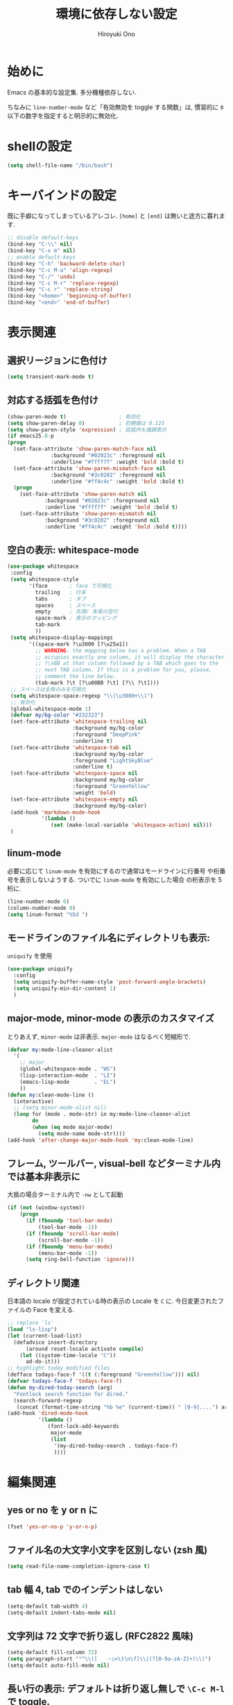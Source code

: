 # -*- mode: org; coding: utf-8-unix; indent-tabs-mode: nil -*-
#+TITLE: 環境に依存しない設定
#+AUTHOR: Hiroyuki Ono
#+EMAIL: bps@sculd.com
#+LASTUPDATE: 2016-06-24 18:36:19
#+LANG: ja
#+LAYOUT: page
#+CATEGORIES: cc-env emacs
#+PERMALINK: config/basic.html
* 始めに
  Emacs の基本的な設定集. 多分機種依存しない.

  ちなみに =line-number-mode= など「有効無効を toggle する関数」は,
  慣習的に =0= 以下の数字を指定すると明示的に無効化.
* shellの設定

  #+BEGIN_SRC emacs-lisp
    (setq shell-file-name "/bin/bash")
  #+END_SRC

* キーバインドの設定
  既に手癖になってしまっているアレコレ.
  =[home]= と =[end]= は無いと途方に暮れます.

  #+BEGIN_SRC emacs-lisp
    ;; disable default-keys
    (bind-key "C-\\" nil)
    (bind-key "C-x m" nil)
    ;; enable default-keys
    (bind-key "C-h" 'backward-delete-char)
    (bind-key "C-c M-a" 'align-regexp)
    (bind-key "C-/" 'undo)
    (bind-key "C-c M-r" 'replace-regexp)
    (bind-key "C-c r" 'replace-string)
    (bind-key "<home>" 'beginning-of-buffer)
    (bind-key "<end>" 'end-of-buffer)
  #+END_SRC

* 表示関連
** 選択リージョンに色付け

   #+BEGIN_SRC emacs-lisp
     (setq transient-mark-mode t)
   #+END_SRC

** 対応する括弧を色付け

   #+BEGIN_SRC emacs-lisp
     (show-paren-mode t)                 ; 有効化
     (setq show-paren-delay 0)           ; 初期値は 0.125
     (setq show-paren-style 'expression) ; 括弧内も強調表示
     (if emacs25.0-p
	 (progn
	   (set-face-attribute 'show-paren-match-face nil
			       :background "#02023c" :foreground nil
			       :underline "#ffff7f" :weight 'bold :bold t)
	   (set-face-attribute 'show-paren-mismatch-face nil
			       :background "#3c0202" :foreground nil
			       :underline "#ff4c4c" :weight 'bold :bold t)
	   (progn
	     (set-face-attribute 'show-paren-match nil
				 :background "#02023c" :foreground nil
				 :underline "#ffff7f" :weight 'bold :bold t)
	     (set-face-attribute 'show-paren-mismatch nil
				 :background "#3c0202" :foreground nil
				 :underline "#ff4c4c" :weight 'bold :bold t))))
   #+END_SRC

** 空白の表示: whitespace-mode

  #+BEGIN_SRC emacs-lisp
     (use-package whitespace
      :config
      (setq whitespace-style
            '(face       ; face で可視化
              trailing   ; 行末
              tabs       ; タブ
              spaces     ; スペース
              empty      ; 先頭/ 末尾の空行
              space-mark ; 表示のマッピング
              tab-mark
              ))
      (setq whitespace-display-mappings
            '((space-mark ?\u3000 [?\u25a1])
              ;; WARNING: the mapping below has a problem. When a TAB
              ;; occupies exactly one column, it will display the character
              ;; ?\xBB at that column followed by a TAB which goes to the
              ;; next TAB column. If this is a problem for you, please,
              ;; comment the line below.
              (tab-mark ?\t [?\u00BB ?\t] [?\\ ?\t])))
      ;; スペースは全角のみを可視化
      (setq whitespace-space-regexp "\\(\u3000+\\)")
      ;; 有効化
      (global-whitespace-mode 1)
      (defvar my/bg-color "#232323")
      (set-face-attribute 'whitespace-trailing nil
                          :background my/bg-color
                          :foreground "DeepPink"
                          :underline t)
      (set-face-attribute 'whitespace-tab nil
                          :background my/bg-color
                          :foreground "LightSkyBlue"
                          :underline t)
      (set-face-attribute 'whitespace-space nil
                          :background my/bg-color
                          :foreground "GreenYellow"
                          :weight 'bold)
      (set-face-attribute 'whitespace-empty nil
                          :background my/bg-color)
      (add-hook 'markdown-mode-hook
                '(lambda ()
                   (set (make-local-variable 'whitespace-action) nil)))
      )
  #+END_SRC

** linum-mode
   必要に応じて =linum-mode= を有効にするので通常はモードラインに行番号
   や桁番号を表示しないようする. ついでに =linum-mode= を有効にした場合
   の桁表示を 5 桁に.

   #+BEGIN_SRC emacs-lisp
    (line-number-mode 0)
    (column-number-mode 0)
    (setq linum-format "%5d ")
   #+END_SRC

** モードラインのファイル名にディレクトリも表示:
   =uniquify= を使用

   #+BEGIN_SRC emacs-lisp
     (use-package uniquify
       :config
       (setq uniquify-buffer-name-style 'post-forward-angle-brackets)
       (setq uniquify-min-dir-content 1)
       )
   #+END_SRC

** major-mode, minor-mode の表示のカスタマイズ
   とりあえず, =minor-mode= は非表示. =major-mode= はなるべく短縮形で.

   #+BEGIN_SRC emacs-lisp
     (defvar my:mode-line-cleaner-alist
       '(
         ;; major
         (global-whitespace-mode . "WS")
         (lisp-interaction-mode  . "LI")
         (emacs-lisp-mode        . "EL")
         ))
     (defun my:clean-mode-line ()
       (interactive)
       ;; (setq minor-mode-alist nil)
       (loop for (mode . mode-str) in my:mode-line-cleaner-alist
             do
             (when (eq mode major-mode)
               (setq mode-name mode-str))))
     (add-hook 'after-change-major-mode-hook 'my:clean-mode-line)
   #+END_SRC

** フレーム, ツールバー, visual-bell などターミナル内では基本非表示に
   大抵の場合ターミナル内で =-nw= として起動

   #+BEGIN_SRC emacs-lisp
     (if (not (window-system))
         (progn
           (if (fboundp 'tool-bar-mode)
               (tool-bar-mode -1))
           (if (fboundp 'scroll-bar-mode)
               (scroll-bar-mode -1))
           (if (fboundp 'menu-bar-mode)
               (menu-bar-mode -1))
           (setq ring-bell-function 'ignore)))
   #+END_SRC

** ディレクトリ関連
   日本語の locale が設定されている時の表示の Locale を =C= に.
   今日変更されたファイルの Face を変える.

   #+BEGIN_SRC emacs-lisp
     ;; replace 'ls'
     (load "ls-lisp")
     (let (current-load-list)
       (defadvice insert-directory
           (around reset-locale activate compile)
         (let ((system-time-locale "C"))
           ad-do-it)))
     ;; highlight today modified files
     (defface todays-face-f '((t (:foreground "GreenYellow"))) nil)
     (defvar todays-face-f 'todays-face-f)
     (defun my-dired-today-search (arg)
       "Fontlock search function for dired."
       (search-forward-regexp
        (concat (format-time-string "%b %e" (current-time)) " [0-9]....") arg t))
     (add-hook 'dired-mode-hook
               '(lambda ()
                  (font-lock-add-keywords
                   major-mode
                   (list
                    '(my-dired-today-search . todays-face-f)
                    ))))
   #+END_SRC

* 編集関連
** yes or no を y or n に

   #+BEGIN_SRC emacs-lisp
     (fset 'yes-or-no-p 'y-or-n-p)
   #+END_SRC

** ファイル名の大文字小文字を区別しない (zsh 風)

   #+BEGIN_SRC emacs-lisp
     (setq read-file-name-completion-ignore-case t)
   #+END_SRC

** tab 幅 4, tab でのインデントはしない

   #+BEGIN_SRC emacs-lisp
     (setq-default tab-width 4)
     (setq-default indent-tabs-mode nil)
   #+END_SRC

** 文字列は 72 文字で折り返し (RFC2822 風味)

   #+BEGIN_SRC emacs-lisp
     (setq-default fill-column 72)
     (setq paragraph-start '"^\\([   ・○<\t\n\f]\\|(?[0-9a-zA-Z]+)\\)")
     (setq-default auto-fill-mode nil)
   #+END_SRC

** 長い行の表示: デフォルトは折り返し無しで =\C-c M-l= で toggle.

   #+BEGIN_SRC emacs-lisp
     (set-default 'truncate-lines nil)
     (bind-key "C-c M-l" 'toggle-truncate-lines)
   #+END_SRC

** バッファ終端で newline を入れない

   #+BEGIN_SRC emacs-lisp
     (setq next-line-add-newlines nil)
   #+END_SRC

** symlink は常においかける

   #+BEGIN_SRC emacs-lisp
     (setq vc-follow-symlinks t)
   #+END_SRC

   # ** ディレクトリ関連
   #    wdired でファイルのリネームが超簡単に.
   #
   #    #+BEGIN_SRC emacs-lisp
   #      (use-package wdired)
   #     #+END_SRC
   #
** 変更のあったファイルの自動再読み込み

   #+BEGIN_SRC emacs-lisp
     (global-auto-revert-mode 1)
   #+END_SRC

** バックアップと auto-save の作成/ 位置の変更
   =~/.emacs.d/init.el= にて =my:emacs-backup-dir= を設定して,
   =~/.emacs.d/tmp/= 以下に backup と auto-save ファイルを集約.

   #+BEGIN_SRC emacs-lisp
     (setq auto-save-list-file-prefix
           (concat my:temp-dir ".saves-"))
     (setq auto-save-default t)
     (setq auto-save-timeout 15)
     (setq auto-save-interval 60)
     (setq make-backup-files t)
     (setq backup-by-copying t) ; symlink は使わない
     (setq backup-directory-alist `(("." . ,my:temp-dir)))
     (setq auto-save-file-name-transforms `((".*" ,my:temp-dir t)))
     (setq version-control t)
     (setq kept-new-versions 5)
     (setq kept-old-versions 5)
     (setq delete-old-versions t)
     (setq delete-auto-save-files t)
   #+END_SRC

** 行末の無駄な空白/ 改行を削除する
   元ネタ: [[http://d.hatena.ne.jp/tototoshi/20101202/1291289625][無駄な行末の空白を削除する (Emacs Advent Calendar jp:2010)]]

   ただし, RD や Markdown だと空白行に意味があったりするので, 必要に応じて拡張子で判断.

   #+BEGIN_SRC emacs-lisp
     (defvar my:delete-trailing-whitespace-exclude-suffix
       (list "\\.rd$" "\\.md$" "\\.rbt$" "\\.rab$"))
     (defun my:delete-trailing-whitespace ()
       (interactive)
       (cond
        ((equal nil
                (loop for pattern in my:delete-trailing-whitespace-exclude-suffix
                      thereis (string-match pattern buffer-file-name)))
         (delete-trailing-whitespace))))
     (add-hook 'before-save-hook 'my:delete-trailing-whitespace)
   #+END_SRC

** scratch を殺さない. 消したら再生成

   #+BEGIN_SRC emacs-lisp
     (defun my:make-scratch (&optional arg)
       (interactive)
       (progn
         ;; "*scratch*" を作成して buffer-list に放り込む
         (set-buffer (get-buffer-create "*scratch*"))
         (funcall initial-major-mode)
         (erase-buffer)
         (when (and initial-scratch-message (not inhibit-startup-message))
           (insert initial-scratch-message))
         (or arg
             (progn
               (setq arg 0)
               (switch-to-buffer "*scratch*")))
         (cond ((= arg 0) (message "*scratch* is cleared up."))
               ((= arg 1) (message "another *scratch* is created")))))
     (defun my:buffer-name-list ()
       (mapcar (function buffer-name) (buffer-list)))
     (add-hook 'kill-buffer-query-functions
               ;; *scratch* バッファで kill-buffer したら内容を消去するだけにする
               (function (lambda ()
                           (if (string= "*scratch*" (buffer-name))
                               (progn (my:make-scratch 0) nil)
                             t))))
     (add-hook 'after-save-hook
               ;; *scratch* バッファの内容を保存したら
               ;; *scratch* バッファを新しく作る.
               (function
                (lambda ()
                  (unless (member "*scratch*" (my:buffer-name-list))
                    (my:make-scratch 1)))))
   #+END_SRC

** =saveplace= で前回の修正位置を記憶する.
   記憶の保存先は =~/.emacs.d/tmp/emacs-places= に変更.

   #+BEGIN_SRC emacs-lisp
     (use-package saveplace
       :config
       (setq-default save-place t)
       (setq save-place-file
             (convert-standard-filename (concat my:temp-dir "emacs-places"))))
   #+END_SRC

** timestamp の自動更新
   =$Lastupdate: 2= ($は半角) があったら timestamp を更新することに

   #+BEGIN_SRC emacs-lisp
     (use-package time-stamp
       :config
       (setq time-stamp-active t)
       (setq time-stamp-line-limit 10)
       (setq time-stamp-start "$Lastupdate: 2")
       (setq time-stamp-end "\\$")
       (setq time-stamp-format "%y-%02m-%02d %02H:%02M:%02S")
       (add-hook 'before-save-hook 'time-stamp))
   #+END_SRC

** recentf
   最近使ったファイル履歴の保管

   #+begin_src emacs-lisp
     (use-package recentf
       :bind (("C-c C-f" . recentf-open-files))
       :init
       (add-hook 'after-init-hook 'recentf-mode)
       :config
       (setq recentf-max-saved-items 2000)
       (setq recentf-save-file
             (expand-file-name
              (concat my:temp-dir "recentf")))
       (setq recentf-auto-cleanup 'never)
       ;; (run-with-idle-timer 300 t 'recentf-save-list)
       ;; (run-with-idle-timer 600 t 'recentf-cleanup)
       (setq recentf-auto-cleanup 'never) ;; tramp 対策.
       )
   #+end_src

** TODO Undo/Redo
   そのうち undohist と undo-tree を試す

   #+BEGIN_SRC emacs-lisp
     (setq undo-limit 160000) ; 無限にしたいができないので, 倍に
     (setq undo-strong-limit 240000)
     (savehist-mode 1)        ; ミニバッファの履歴を保存しリストア
     (setq savehist-file
           (concat my:temp-dir "history"))
     (setq history-length t)  ; t で無制限
   #+END_SRC

** ディレクトリ関連
   dired モードでバッファ編集を可能に.

   #+BEGIN_SRC emacs-lisp
     (use-package wdired)
   #+END_SRC

** 検索結果の編集
   grep/ag 等の検索結果に対し編集し, 保存する.

   #+BEGIN_SRC emacs-lisp
     (use-package wgrep
       :quelpa
       :config
       (setq wgrep-auto-save-buffer t)  ; 編集完了と同時に保存
       (setq wgrep-enable-key "r")      ; "r" キーで編集モードに
       )
   #+END_SRC
